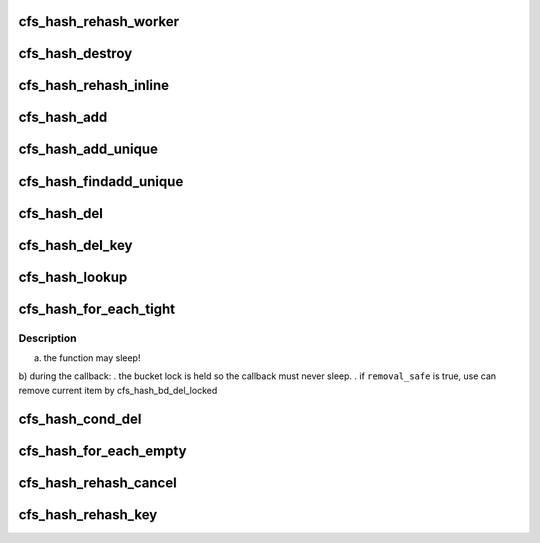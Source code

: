 .. -*- coding: utf-8; mode: rst -*-
.. src-file: drivers/staging/lustre/lnet/libcfs/hash.c

.. _`cfs_hash_rehash_worker`:

cfs_hash_rehash_worker
======================

.. c:function:: void cfs_hash_rehash_worker(struct work_struct *work)

    @name     - Descriptive hash name \ ``cur_bits``\  - Initial hash table size, in bits \ ``max_bits``\  - Maximum allowed hash table resize, in bits \ ``ops``\       - Registered hash table operations \ ``flags``\     - CFS_HASH_REHASH enable synamic hash resizing - CFS_HASH_SORT enable chained hash sort

    :param struct work_struct \*work:
        *undescribed*

.. _`cfs_hash_destroy`:

cfs_hash_destroy
================

.. c:function:: void cfs_hash_destroy(struct cfs_hash *hs)

    :param struct cfs_hash \*hs:
        *undescribed*

.. _`cfs_hash_rehash_inline`:

cfs_hash_rehash_inline
======================

.. c:function:: int cfs_hash_rehash_inline(struct cfs_hash *hs)

    - user wants non-blocking change (add/del) on hash table - too many elements

    :param struct cfs_hash \*hs:
        *undescribed*

.. _`cfs_hash_add`:

cfs_hash_add
============

.. c:function:: void cfs_hash_add(struct cfs_hash *hs, const void *key, struct hlist_node *hnode)

    ops->hs_get function will be called when the item is added.

    :param struct cfs_hash \*hs:
        *undescribed*

    :param const void \*key:
        *undescribed*

    :param struct hlist_node \*hnode:
        *undescribed*

.. _`cfs_hash_add_unique`:

cfs_hash_add_unique
===================

.. c:function:: int cfs_hash_add_unique(struct cfs_hash *hs, const void *key, struct hlist_node *hnode)

    ops->hs_get function will be called if the item was added. Returns 0 on success or -EALREADY on key collisions.

    :param struct cfs_hash \*hs:
        *undescribed*

    :param const void \*key:
        *undescribed*

    :param struct hlist_node \*hnode:
        *undescribed*

.. _`cfs_hash_findadd_unique`:

cfs_hash_findadd_unique
=======================

.. c:function:: void *cfs_hash_findadd_unique(struct cfs_hash *hs, const void *key, struct hlist_node *hnode)

    already exists in the hash then ops->hs_get will be called on the conflicting entry and that entry will be returned to the caller. Otherwise ops->hs_get is called on the item which was added.

    :param struct cfs_hash \*hs:
        *undescribed*

    :param const void \*key:
        *undescribed*

    :param struct hlist_node \*hnode:
        *undescribed*

.. _`cfs_hash_del`:

cfs_hash_del
============

.. c:function:: void *cfs_hash_del(struct cfs_hash *hs, const void *key, struct hlist_node *hnode)

    is required to ensure the correct hash bucket is locked since there is no direct linkage from the item to the bucket.  The object removed from the hash will be returned and obs->hs_put is called on the removed object.

    :param struct cfs_hash \*hs:
        *undescribed*

    :param const void \*key:
        *undescribed*

    :param struct hlist_node \*hnode:
        *undescribed*

.. _`cfs_hash_del_key`:

cfs_hash_del_key
================

.. c:function:: void *cfs_hash_del_key(struct cfs_hash *hs, const void *key)

    the hash will be removed, if the key exists multiple times in the hash \ ``hs``\  this function must be called once per key.  The removed object will be returned and ops->hs_put is called on the removed object.

    :param struct cfs_hash \*hs:
        *undescribed*

    :param const void \*key:
        *undescribed*

.. _`cfs_hash_lookup`:

cfs_hash_lookup
===============

.. c:function:: void *cfs_hash_lookup(struct cfs_hash *hs, const void *key)

    If the \ ``key``\  is found in the hash hs->hs_get() is called and the matching objects is returned.  It is the callers responsibility to call the counterpart ops->hs_put using the \ :c:func:`cfs_hash_put`\  macro when when finished with the object.  If the \ ``key``\  was not found in the hash \ ``hs``\  NULL is returned.

    :param struct cfs_hash \*hs:
        *undescribed*

    :param const void \*key:
        *undescribed*

.. _`cfs_hash_for_each_tight`:

cfs_hash_for_each_tight
=======================

.. c:function:: u64 cfs_hash_for_each_tight(struct cfs_hash *hs, cfs_hash_for_each_cb_t func, void *data, int remove_safe)

    and pass to it as an argument each hash item and the private \ ``data``\ .

    :param struct cfs_hash \*hs:
        *undescribed*

    :param cfs_hash_for_each_cb_t func:
        *undescribed*

    :param void \*data:
        *undescribed*

    :param int remove_safe:
        *undescribed*

.. _`cfs_hash_for_each_tight.description`:

Description
-----------

a) the function may sleep!
b) during the callback:
. the bucket lock is held so the callback must never sleep.
. if \ ``removal_safe``\  is true, use can remove current item by
cfs_hash_bd_del_locked

.. _`cfs_hash_cond_del`:

cfs_hash_cond_del
=================

.. c:function:: void cfs_hash_cond_del(struct cfs_hash *hs, cfs_hash_cond_opt_cb_t func, void *data)

    The write lock being hold during loop for each bucket to avoid any object be reference.

    :param struct cfs_hash \*hs:
        *undescribed*

    :param cfs_hash_cond_opt_cb_t func:
        *undescribed*

    :param void \*data:
        *undescribed*

.. _`cfs_hash_for_each_empty`:

cfs_hash_for_each_empty
=======================

.. c:function:: int cfs_hash_for_each_empty(struct cfs_hash *hs, cfs_hash_for_each_cb_t func, void *data)

    @func until all the hash buckets are empty.  The passed callback \ ``func``\  or the previously registered callback hs->hs_put must remove the item from the hash.  You may either use the \ :c:func:`cfs_hash_del`\  or \ :c:func:`hlist_del`\  functions.  No rwlocks will be held during the callback \ ``func``\  it is safe to sleep if needed.  This function will not terminate until the hash is empty.  Note it is still possible to concurrently add new items in to the hash.  It is the callers responsibility to ensure the required locking is in place to prevent concurrent insertions.

    :param struct cfs_hash \*hs:
        *undescribed*

    :param cfs_hash_for_each_cb_t func:
        *undescribed*

    :param void \*data:
        *undescribed*

.. _`cfs_hash_rehash_cancel`:

cfs_hash_rehash_cancel
======================

.. c:function:: void cfs_hash_rehash_cancel(struct cfs_hash *hs)

    to grow the hash size when excessive chaining is detected, or to shrink the hash when it is larger than needed.  When the CFS_HASH_REHASH flag is set in \ ``hs``\  the libcfs hash may be dynamically rehashed during addition or removal if the hash's theta value exceeds either the hs->hs_min_theta or hs->max_theta values.  By default these values are tuned to keep the chained hash depth small, and this approach assumes a reasonably uniform hashing function.  The theta thresholds for \ ``hs``\  are tunable via \ :c:func:`cfs_hash_set_theta`\ .

    :param struct cfs_hash \*hs:
        *undescribed*

.. _`cfs_hash_rehash_key`:

cfs_hash_rehash_key
===================

.. c:function:: void cfs_hash_rehash_key(struct cfs_hash *hs, const void *old_key, void *new_key, struct hlist_node *hnode)

    @old_key must be provided to locate the objects previous location in the hash, and the \ ``new_key``\  will be used to reinsert the object. Use this function instead of a \ :c:func:`cfs_hash_add`\  + \ :c:func:`cfs_hash_del`\  combo when it is critical that there is no window in time where the object is missing from the hash.  When an object is being rehashed the registered \ :c:func:`cfs_hash_get`\  and \ :c:func:`cfs_hash_put`\  functions will not be called.

    :param struct cfs_hash \*hs:
        *undescribed*

    :param const void \*old_key:
        *undescribed*

    :param void \*new_key:
        *undescribed*

    :param struct hlist_node \*hnode:
        *undescribed*

.. This file was automatic generated / don't edit.

